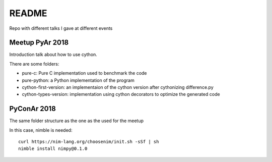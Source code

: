 README
++++++

Repo with different talks I gave at different events




Meetup PyAr 2018
----------------

Introduction talk about how to use cython.

There are some folders:

- pure-c: Pure C implementation used to benchmark the code
- pure-python: a Python implementation of the program
- cython-first-version: an implementaion of the cython version after
  cythonizing difference.py
- cython-types-version: implementation using cython decorators to
  optimize the generated code


PyConAr 2018
------------

The same folder structure as the one as the used for the meetup

In this case, nimble is needed:

::

    curl https://nim-lang.org/choosenim/init.sh -sSf | sh
    nimble install nimpy@0.1.0

